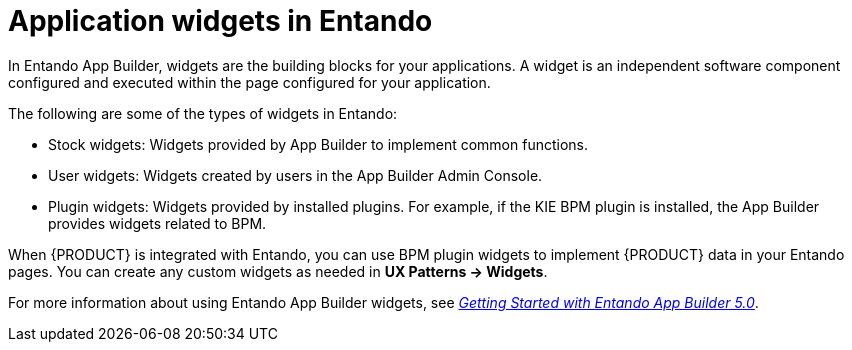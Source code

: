 [id='entando-widgets-con_{context}']

= Application widgets in Entando

In Entando App Builder, widgets are the building blocks for your applications. A widget is an independent software component configured and executed within the page configured for your application.

The following are some of the types of widgets in Entando:

* Stock widgets: Widgets provided by App Builder to implement common functions.
* User widgets: Widgets created by users in the App Builder Admin Console.
* Plugin widgets: Widgets provided by installed plugins. For example, if the KIE BPM plugin is installed, the App Builder provides widgets related to BPM.

When {PRODUCT} is integrated with Entando, you can use BPM plugin widgets to implement {PRODUCT} data in your Entando pages. You can create any custom widgets as needed in *UX Patterns -> Widgets*.

For more information about using Entando App Builder widgets, see link:https://central.apps.entando.com/en/documentation.page[_Getting Started with Entando App Builder 5.0_].
